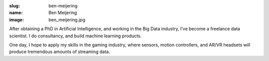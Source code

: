 :slug: ben-meijering
:name: Ben Meijering
:image: ben_meijering.jpg

After obtaining a PhD in Artificial Intelligence, and working in the Big Data industry, I’ve become a freelance data scientist. I do consultancy, and build machine learning products.

One day, I hope to apply my skills in the gaming industry, where sensors, motion controllers, and AR/VR headsets will produce tremendous amounts of streaming data.
